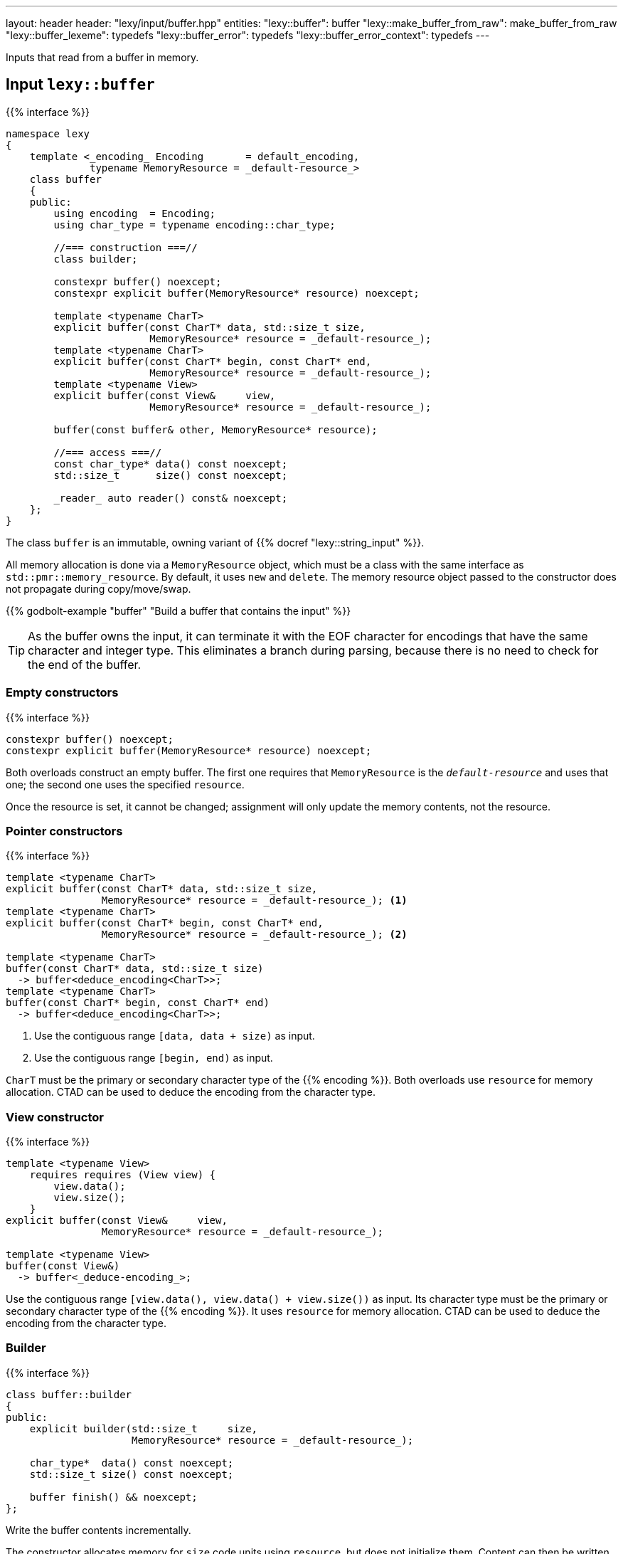 ---
layout: header
header: "lexy/input/buffer.hpp"
entities:
  "lexy::buffer": buffer
  "lexy::make_buffer_from_raw": make_buffer_from_raw
  "lexy::buffer_lexeme": typedefs
  "lexy::buffer_error": typedefs
  "lexy::buffer_error_context": typedefs
---

[.lead]
Inputs that read from a buffer in memory.

[#buffer]
== Input `lexy::buffer`

{{% interface %}}
----
namespace lexy
{
    template <_encoding_ Encoding       = default_encoding,
              typename MemoryResource = _default-resource_>
    class buffer
    {
    public:
        using encoding  = Encoding;
        using char_type = typename encoding::char_type;

        //=== construction ===//
        class builder;

        constexpr buffer() noexcept;
        constexpr explicit buffer(MemoryResource* resource) noexcept;

        template <typename CharT>
        explicit buffer(const CharT* data, std::size_t size,
                        MemoryResource* resource = _default-resource_);
        template <typename CharT>
        explicit buffer(const CharT* begin, const CharT* end,
                        MemoryResource* resource = _default-resource_);
        template <typename View>
        explicit buffer(const View&     view,
                        MemoryResource* resource = _default-resource_);

        buffer(const buffer& other, MemoryResource* resource);

        //=== access ===//
        const char_type* data() const noexcept;
        std::size_t      size() const noexcept;

        _reader_ auto reader() const& noexcept;
    };
}
----

[.lead]
The class `buffer` is an immutable, owning variant of {{% docref "lexy::string_input" %}}.

All memory allocation is done via a `MemoryResource` object,
which must be a class with the same interface as `std::pmr::memory_resource`.
By default, it uses `new` and `delete`.
The memory resource object passed to the constructor does not propagate during copy/move/swap.

{{% godbolt-example "buffer" "Build a buffer that contains the input" %}}

TIP: As the buffer owns the input, it can terminate it with the EOF character for encodings that have the same character and integer type.
This eliminates a branch during parsing, because there is no need to check for the end of the buffer.

=== Empty constructors

{{% interface %}}
----
constexpr buffer() noexcept;
constexpr explicit buffer(MemoryResource* resource) noexcept;
----

Both overloads construct an empty buffer.
The first one requires that `MemoryResource` is the `_default-resource_` and uses that one;
the second one uses the specified `resource`.

Once the resource is set, it cannot be changed;
assignment will only update the memory contents, not the resource.

=== Pointer constructors

{{% interface %}}
----
template <typename CharT>
explicit buffer(const CharT* data, std::size_t size,
                MemoryResource* resource = _default-resource_); <1>
template <typename CharT>
explicit buffer(const CharT* begin, const CharT* end,
                MemoryResource* resource = _default-resource_); <2>

template <typename CharT>
buffer(const CharT* data, std::size_t size)
  -> buffer<deduce_encoding<CharT>>;
template <typename CharT>
buffer(const CharT* begin, const CharT* end)
  -> buffer<deduce_encoding<CharT>>;
----
<1> Use the contiguous range `[data, data + size)` as input.
<2> Use the contiguous range `[begin, end)` as input.

`CharT` must be the primary or secondary character type of the {{% encoding %}}.
Both overloads use `resource` for memory allocation.
CTAD can be used to deduce the encoding from the character type.

=== View constructor

{{% interface %}}
----
template <typename View>
    requires requires (View view) {
        view.data();
        view.size();
    }
explicit buffer(const View&     view,
                MemoryResource* resource = _default-resource_);

template <typename View>
buffer(const View&)
  -> buffer<_deduce-encoding_>;
----

Use the contiguous range `[view.data(), view.data() + view.size())` as input.
Its character type must be the primary or secondary character type of the {{% encoding %}}.
It uses `resource` for memory allocation.
CTAD can be used to deduce the encoding from the character type.

=== Builder

{{% interface %}}
----
class buffer::builder
{
public:
    explicit builder(std::size_t     size,
                     MemoryResource* resource = _default-resource_);

    char_type*  data() const noexcept;
    std::size_t size() const noexcept;

    buffer finish() && noexcept;
};
----

[.lead]
Write the buffer contents incrementally.

The constructor allocates memory for `size` code units using `resource`, but does not initialize them.
Content can then be written into the memory range `[data(), data() + size())`.
Once everything has been initialized, `finish()` returns the finalized (and from now on immutable) buffer.

[#make_buffer_from_raw]
== Function `lexy::make_buffer_from_raw`

{{% interface %}}
----
namespace lexy
{
    template <_encoding_ Encoding, encoding_endianness Endianness>
    struct _make-buffer-from-raw_
    {
        auto operator()(const void* memory, std::size_t size) const
          -> buffer<Encoding, Endianness>;

        template <typename MemoryResource>
        auto operator()(const void* memory, std::size_t size,
                        MemoryResource* resource) const
          -> buffer<Encoding, Endianness, MemoryResource>;
    };

    template <_encoding_ Encoding, encoding_endianness Endianness>
    constexpr auto make_buffer_from_raw = _make-buffer-from-raw_{};
}
----

[.lead]
Create a buffer from raw memory, handling endianness conversion if necessary.

It returns a buffer object that contains the input of the range `[memory, memory + size)`, allocated using `resource`,
but reinterpreted as code units of the specified {{% encoding %}} and in the specified {{% docref "lexy::encoding_endianness" %}}:

* If `Endianness` is `lexy::encoding_endianness::little`/`lexy::encoding_endianness::big`,
  it will reinterpret the memory as an array of code units of `Encoding`, performing a byte swap if necessary.
  For single byte encodings, this doesn't do anything special.
* If `Endianness` is `lexy::encoding_endianness::bom`,
  `Encoding` must be UTF-8, UTF-16, or UTF-32.
  It will skip an optional BOM to determine the endianness, defaulting to big, if none was specified.
  Then behaves like the other overload.

{{% godbolt-example "make_buffer" "Treat a memory mapped file as little endian UTF-16" %}}

[#typedefs]
== Convenience typedefs

{{% interface %}}
----
namespace lexy
{
    template <_encoding_ Encoding = default_encoding,
              typename MemoryResource = _default-resource_>
    using buffer_lexeme = lexeme_for<buffer<Encoding, MemoryResource>>;

    template <typename Tag,
              _encoding_ Encoding = default_encoding,
              typename MemoryResource = _default-resource_>
    using buffer_error = error_for<buffer<Encoding, MemoryResource>, Tag>;

    template <typename Production,
              _encoding_ Encoding = default_encoding
              typename MemoryResource = _default-resource_>
    using buffer_error_context = error_context<Production,
                                      buffer<Encoding, MemoryResource>>;
}
----

[.lead]
Convenience typedefs for buffer.

